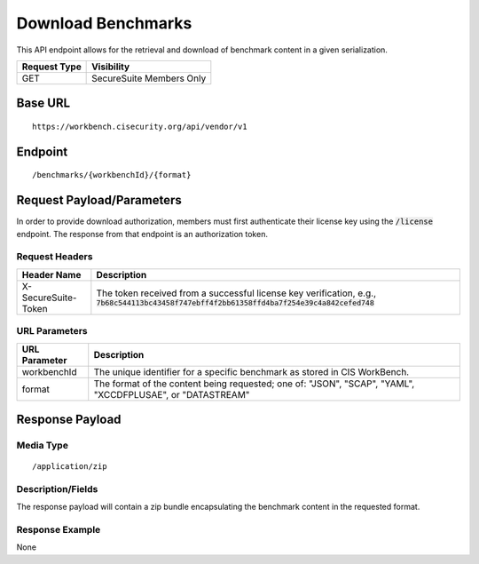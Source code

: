 Download Benchmarks
=========================================================
This API endpoint allows for the retrieval and download of benchmark content in a given serialization.

.. list-table::
	:header-rows: 1

	* - Request Type 
	  - Visibility
	* - GET
	  - SecureSuite Members Only

Base URL
--------

::

	https://workbench.cisecurity.org/api/vendor/v1

Endpoint
--------

::

	/benchmarks/{workbenchId}/{format}

Request Payload/Parameters
--------------------------
In order to provide download authorization, members must first authenticate their license key using the :code:`/license` endpoint.  The response from that endpoint is an authorization token.


Request Headers
^^^^^^^^^^^^^^^
.. list-table::
	:header-rows: 1

	* - Header Name
	  - Description
	* - X-SecureSuite-Token
	  - The token received from a successful license key verification, e.g., :code:`7b68c544113bc43458f747ebff4f2bb61358ffd4ba7f254e39c4a842cefed748`

URL Parameters
^^^^^^^^^^^^^^
.. list-table::
	:header-rows: 1

	* - URL Parameter 
	  - Description
	* - workbenchId
	  - The unique identifier for a specific benchmark as stored in CIS WorkBench.
	* - format
	  - The format of the content being requested; one of: "JSON", "SCAP", "YAML", "XCCDFPLUSAE", or "DATASTREAM"

Response Payload
----------------


Media Type
^^^^^^^^^^

::

	/application/zip


Description/Fields
^^^^^^^^^^^^^^^^^^
The response payload will contain a zip bundle encapsulating the benchmark content in the requested format.

Response Example
^^^^^^^^^^^^^^^^
None



.. history
.. authors
.. license